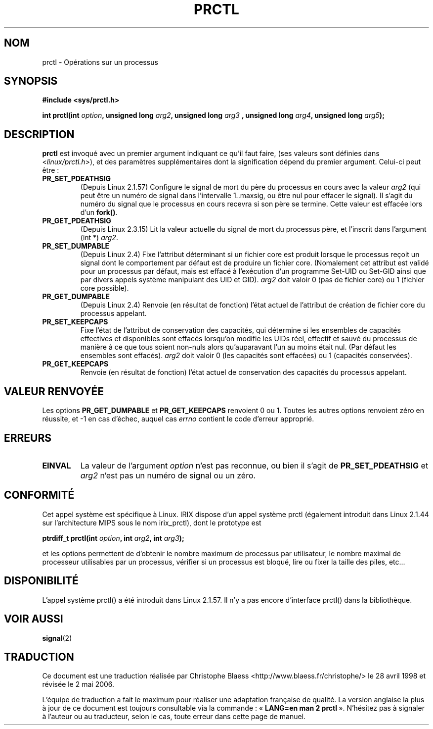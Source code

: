 .\" Hey Emacs! This file is -*- nroff -*- source.
.\"
.\" Copyright (C) 1998 Andries Brouwer (aeb@cwi.nl)
.\"
.\" Permission is granted to make and distribute verbatim copies of this
.\" manual provided the copyright notice and this permission notice are
.\" preserved on all copies.
.\"
.\" Permission is granted to copy and distribute modified versions of this
.\" manual under the conditions for verbatim copying, provided that the
.\" entire resulting derived work is distributed under the terms of a
.\" permission notice identical to this one
.\"
.\" Since the Linux kernel and libraries are constantly changing, this
.\" manual page may be incorrect or out-of-date.  The author(s) assume no
.\" responsibility for errors or omissions, or for damages resulting from
.\" the use of the information contained herein.  The author(s) may not
.\" have taken the same level of care in the production of this manual,
.\" which is licensed free of charge, as they might when working
.\" professionally.
.\"
.\" Formatted or processed versions of this manual, if unaccompanied by
.\" the source, must acknowledge the copyright and authors of this work.
.\"
.\" Modified Thu Nov 11 04:19:42 MET 1999, aeb: added PR_GET_PDEATHSIG
.\" Modified 27 Jun 02, Michael Kerrisk
.\" 	Added PR_SET_DUMPABLE, PR_GET_DUMPABLE, 
.\"	PR_SET_KEEPCAPS, PR_GET_KEEPCAPS
.\"
.\" Traduction 28/04/98 par Christophe Blaess (ccb@club-internet.fr)
.\" LDP-1.19
.\" Màj 26/06/2000 LDP-1.30
.\" Màj 18/07/2003 LDP-1.56
.\" Màj 01/05/2006 LDP-1.67.1
.\"
.TH PRCTL 2 "27 juin 2002" LDP "Manuel du programmeur Linux"
.SH NOM
prctl \- Opérations sur un processus
.SH SYNOPSIS
.B #include <sys/prctl.h>
.sp
.BI "int prctl(int " option ", unsigned long " arg2 ", unsigned long " arg3
.BI ", unsigned long " arg4 ", unsigned long " arg5 );
.SH DESCRIPTION
.B prctl
est invoqué avec un premier argument indiquant ce qu'il faut faire,
(ses valeurs sont définies dans <\fIlinux/prctl.h\fP>), et des
paramètres supplémentaires dont la signification dépend du premier
argument. Celui-ci peut être\ :
.TP
.BR PR_SET_PDEATHSIG
(Depuis Linux 2.1.57)
Configure le signal de mort du père du processus en cours avec la valeur
\fIarg2\fP (qui peut être un numéro de signal dans
l'intervalle 1..maxsig, ou être nul pour effacer le signal).
Il s'agit du numéro du signal que le processus en cours recevra si son
père se termine. Cette valeur est effacée lors d'un \fBfork()\fP.
.TP
.B PR_GET_PDEATHSIG
(Depuis Linux 2.3.15)
Lit la valeur actuelle du signal de mort du processus père, et
l'inscrit dans l'argument (int *) \fIarg2\fP.
.TP
.B PR_SET_DUMPABLE
(Depuis Linux 2.4)
Fixe l'attribut déterminant si un fichier core est produit lorsque le
processus reçoit un signal dont le comportement par défaut est de produire
un fichier core. (Nomalement cet attribut est validé pour un processus par
défaut, mais est effacé à l'exécution d'un programme Set\-UID ou Set\-GID
ainsi que par divers appels système manipulant des UID et GID).
.I arg2
doit valoir 0 (pas de fichier core) ou 1 (fichier core possible).
.TP
.B PR_GET_DUMPABLE
(Depuis Linux 2.4)
Renvoie (en résultat de fonction) l'état actuel de l'attribut de création de
fichier core du processus appelant.
.TP
.B PR_SET_KEEPCAPS
Fixe l'état de l'attribut de conservation des capacités, qui détermine si
les ensembles de capacités effectives et disponibles sont effacés lorsqu'on
modifie les UIDs réel, effectif et sauvé du processus de manière à ce que tous
soient non-nuls alors qu'auparavant l'un au moins était nul.
(Par défaut les ensembles sont effacés).
.I arg2
doit valoir 0 (les capacités sont effacées) ou 1 (capacités conservées).
.TP
.B PR_GET_KEEPCAPS
Renvoie (en résultat de fonction) l'état actuel de conservation des capacités
du processus appelant.
.SH "VALEUR RENVOYÉE"
Les options
.B PR_GET_DUMPABLE
et
.B PR_GET_KEEPCAPS
renvoient 0 ou 1.
Toutes les autres options renvoient zéro en réussite, et \-1 en cas d'échec,
auquel cas
.I errno
contient le code d'erreur approprié.
.SH ERREURS
.TP
.B EINVAL
La valeur de l'argument
.I option
n'est pas reconnue, ou bien il s'agit de
.B PR_SET_PDEATHSIG
et
.I arg2
n'est pas un numéro de signal ou un zéro.
.SH "CONFORMITÉ"
Cet appel système est spécifique à Linux.
IRIX dispose d'un appel système prctl (également introduit dans
Linux 2.1.44 sur l'architecture MIPS sous le nom irix_prctl),
dont le prototype est
.sp
.BI "ptrdiff_t prctl(int " option ", int " arg2 ", int " arg3 );
.sp
et les options permettent de d'obtenir le nombre maximum de processus
par utilisateur, le nombre maximal de processeur utilisables par un
processus, vérifier si un processus est bloqué, lire ou fixer la
taille des piles, etc...
.SH DISPONIBILITÉ
L'appel système prctl() a été introduit dans Linux 2.1.57. Il n'y a pas
encore d'interface prctl() dans la bibliothèque.
.SH "VOIR AUSSI"
.BR signal (2)
.SH TRADUCTION
.PP
Ce document est une traduction réalisée par Christophe Blaess
<http://www.blaess.fr/christophe/> le 28\ avril\ 1998
et révisée le 2\ mai\ 2006.
.PP
L'équipe de traduction a fait le maximum pour réaliser une adaptation
française de qualité. La version anglaise la plus à jour de ce document est
toujours consultable via la commande\ : «\ \fBLANG=en\ man\ 2\ prctl\fR\ ».
N'hésitez pas à signaler à l'auteur ou au traducteur, selon le cas, toute
erreur dans cette page de manuel.
